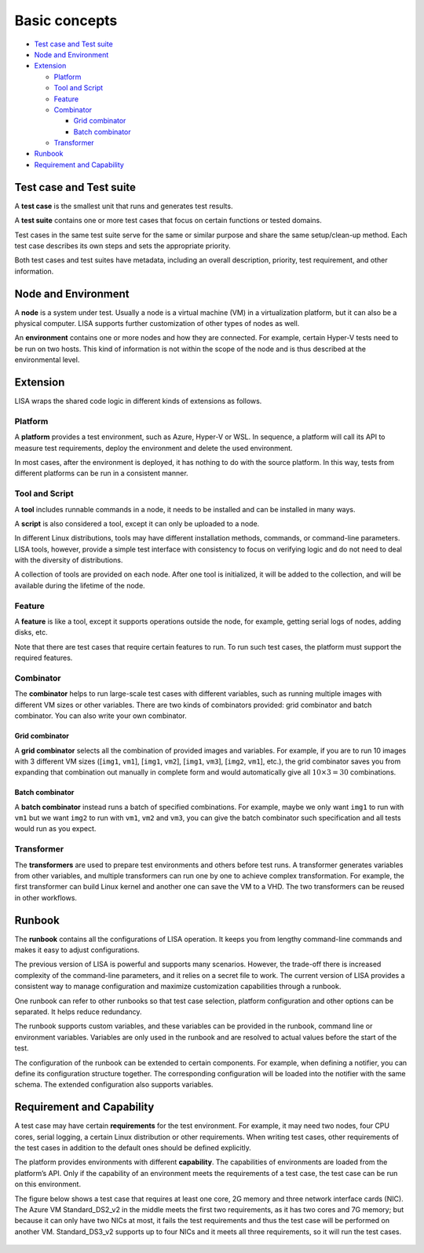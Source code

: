 Basic concepts
==============

-  `Test case and Test suite <#test-case-and-test-suite>`__
-  `Node and Environment <#node-and-environment>`__
-  `Extension <#extension>`__

   -  `Platform <#platform>`__
   -  `Tool and Script <#tool-and-script>`__
   -  `Feature <#feature>`__
   -  `Combinator <#combinator>`__

      -  `Grid combinator <#grid-combinator>`__
      -  `Batch combinator <#batch-combinator>`__

   -  `Transformer <#transformer>`__

-  `Runbook <#runbook>`__
-  `Requirement and Capability <#requirement-and-capability>`__

Test case and Test suite
------------------------

A **test case** is the smallest unit that runs and generates test
results.

A **test suite** contains one or more test cases that focus on certain
functions or tested domains.

Test cases in the same test suite serve for the same or similar purpose
and share the same setup/clean-up method. Each test case describes its
own steps and sets the appropriate priority.

Both test cases and test suites have metadata, including an overall
description, priority, test requirement, and other information.

Node and Environment
--------------------

A **node** is a system under test. Usually a node is a virtual machine
(VM) in a virtualization platform, but it can also be a physical
computer. LISA supports further customization of other types of nodes as
well.

An **environment** contains one or more nodes and how they are
connected. For example, certain Hyper-V tests need to be run on two
hosts. This kind of information is not within the scope of the node and
is thus described at the environmental level.

Extension
---------

LISA wraps the shared code logic in different kinds of extensions as
follows.

Platform
~~~~~~~~

A **platform** provides a test environment, such as Azure, Hyper-V or
WSL. In sequence, a platform will call its API to measure test
requirements, deploy the environment and delete the used environment.

In most cases, after the environment is deployed, it has nothing to do
with the source platform. In this way, tests from different platforms
can be run in a consistent manner.

Tool and Script
~~~~~~~~~~~~~~~

A **tool** includes runnable commands in a node, it needs to be
installed and can be installed in many ways.

A **script** is also considered a tool, except it can only be uploaded
to a node.

In different Linux distributions, tools may have different installation
methods, commands, or command-line parameters. LISA tools, however,
provide a simple test interface with consistency to focus on verifying
logic and do not need to deal with the diversity of distributions.

A collection of tools are provided on each node. After one tool is
initialized, it will be added to the collection, and will be available
during the lifetime of the node.

Feature
~~~~~~~

A **feature** is like a tool, except it supports operations outside the
node, for example, getting serial logs of nodes, adding disks, etc.

Note that there are test cases that require certain features to run. To
run such test cases, the platform must support the required features.

Combinator
~~~~~~~~~~

The **combinator** helps to run large-scale test cases with different
variables, such as running multiple images with different VM sizes or
other variables. There are two kinds of combinators provided: grid
combinator and batch combinator. You can also write your own combinator.

Grid combinator
^^^^^^^^^^^^^^^

A **grid combinator** selects all the combination of provided images and
variables. For example, if you are to run 10 images with 3 different VM
sizes ([``img1``, ``vm1``], [``img1``, ``vm2``], [``img1``, ``vm3``],
[``img2``, ``vm1``], etc.), the grid combinator saves you from expanding
that combination out manually in complete form and would automatically
give all :math:`10\times3=30` combinations.

Batch combinator
^^^^^^^^^^^^^^^^

A **batch combinator** instead runs a batch of specified combinations.
For example, maybe we only want ``img1`` to run with ``vm1`` but we want
``img2`` to run with ``vm1``, ``vm2`` and ``vm3``, you can give the
batch combinator such specification and all tests would run as you
expect.

Transformer
~~~~~~~~~~~

The **transformers** are used to prepare test environments and others before
test runs. A transformer generates variables from other variables, and multiple
transformers can run one by one to achieve complex transformation. For
example, the first transformer can build Linux kernel and another one
can save the VM to a VHD. The two transformers can be reused in other
workflows.

Runbook
-------

The **runbook** contains all the configurations of LISA operation. It
keeps you from lengthy command-line commands and makes it easy to adjust
configurations.

The previous version of LISA is powerful and supports many scenarios.
However, the trade-off there is increased complexity of the command-line
parameters, and it relies on a secret file to work. The current version
of LISA provides a consistent way to manage configuration and maximize
customization capabilities through a runbook.

One runbook can refer to other runbooks so that test case selection,
platform configuration and other options can be separated. It helps
reduce redundancy.

The runbook supports custom variables, and these variables can be
provided in the runbook, command line or environment variables.
Variables are only used in the runbook and are resolved to actual values
before the start of the test.

The configuration of the runbook can be extended to certain components.
For example, when defining a notifier, you can define its configuration
structure together. The corresponding configuration will be loaded into
the notifier with the same schema. The extended configuration also
supports variables.

Requirement and Capability
--------------------------

A test case may have certain **requirements** for the test environment.
For example, it may need two nodes, four CPU cores, serial logging, a
certain Linux distribution or other requirements. When writing test
cases, other requirements of the test cases in addition to the default
ones should be defined explicitly.

The platform provides environments with different **capability**. The
capabilities of environments are loaded from the platform’s API. Only if
the capability of an environment meets the requirements of a test case,
the test case can be run on this environment.

The figure below shows a test case that requires at least one core, 2G
memory and three network interface cards (NIC). The Azure VM
Standard_DS2_v2 in the middle meets the first two requirements, as it
has two cores and 7G memory; but because it can only have two NICs at
most, it fails the test requirements and thus the test case will be
performed on another VM. Standard_DS3_v2 supports up to four NICs and it
meets all three requirements, so it will run the test cases.

.. figure:: ../img/req_cap.png
   :alt: requirements to capability
